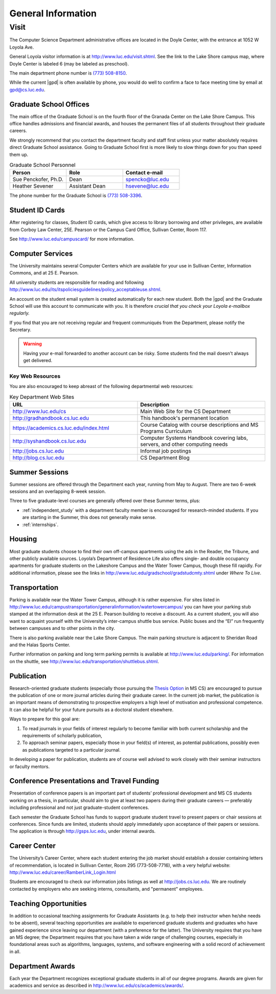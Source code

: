 .. index::
    visit
    location of department
    personnel
    graduate school offices
    ID cards
    computer services
    notification services
    systems handbook
    job postings
    blog for department
    web site
    summer sessions
    awards
    teaching opportunities
    transportation
    parking
    housing
    apartments
    publication
    conference presentations
    travel funding
    Career Center
    jobs

###################
General Information
###################

*****
Visit
*****

The Computer Science Department administrative offices are located in the Doyle Center, with the entrance at 1052 W Loyola Ave.

General Loyola visitor information is at http://www.luc.edu/visit.shtml. See the link to the Lake Shore campus map, where Doyle Center is labeled 6 (may be labeled as preschool).

The main department phone number is `(773) 508-8150 <tel:+7735088150>`_.

While the current |gpd| is often available by phone, you would do well to confirm a face to face meeting time by email at `gpd@cs.luc.edu <mailto:gpd@cs.luc.edu>`_.

Graduate School Offices
=======================

The main office of the Graduate School is on the fourth floor of the Granada Center on the Lake Shore Campus. This office handles admissions and financial awards, and houses the permanent files of all students throughout their graduate careers.

We strongly recommend that you contact the department faculty and staff first unless your matter absolutely requires direct Graduate School assistance. Going to Graduate School first is more likely to slow things down for you than speed them up.

.. csv-table:: Graduate School Personnel
    :header: "Person", "Role", "Contact e-mail"
    :widths: 15, 15, 15

    "Sue Penckofer, Ph.D.", "Dean", "spencko@luc.edu"
    "Heather Sevener", "Assistant Dean", "hsevene@luc.edu"

The phone number for the Graduate School is `(773) 508-3396 <tel:+7735083396>`_.

Student ID Cards
================

After registering for classes, Student ID cards, which give access to library borrowing and other privileges, are available from Corboy Law Center, 25E. Pearson or the Campus Card Office, Sullivan Center, Room 117.

See http://www.luc.edu/campuscard/ for more information.

Computer Services
=================

The University maintains several Computer Centers which are available for your use in Sullivan Center, Information Commons, and at 25 E. Pearson.

All university students are responsible for reading and following http://www.luc.edu/its/itspoliciesguidelines/policy_acceptableuse.shtml.

An account on the student email system is created automatically for each new student. Both the |gpd| and the Graduate School will use this account to communicate with you. It is therefore *crucial that you check your Loyola e-mailbox regularly.*

If you find that you are not receiving regular and frequent communiqués from the Department, please notify the Secretary.

.. warning::

    Having your e-mail forwarded to another account can be risky. Some students find the mail doesn't always get delivered.

Key Web Resources
-----------------

You are also encouraged to keep abreast of the following departmental web resources:

.. csv-table:: Key Department Web Sites
   :header: "URL", "Description"
   :widths: 15, 15

   "http://www.luc.edu/cs", "Main Web Site for the CS Department"
   "http://gradhandbook.cs.luc.edu", "This handbook's permanent location"
   "https://academics.cs.luc.edu/index.html", "Course Catalog with course descriptions and MS Programs Curriculum"
   "http://syshandbook.cs.luc.edu", "Computer Systems Handbook covering labs, servers, and other computing needs"
   "http://jobs.cs.luc.edu", "Informal job postings"
   "http://blog.cs.luc.edu", "CS Department Blog"

Summer Sessions
===============

Summer sessions are offered through the Department each year, running from May to August. There are two 6-week sessions and an overlapping 8-week session.

Three to five graduate-level courses are generally offered over these Summer terms, plus:

* :ref:`independent_study` with a department faculty member is encouraged for research-minded students. If you are starting in the Summer, this does not generally make sense.

* :ref:`internships`.

Housing
=======

Most graduate students choose to find their own off-campus apartments using the ads in the Reader, the Tribune, and other publicly available sources. Loyola’s Department of Residence Life also offers single- and double occupancy apartments for graduate students on the Lakeshore Campus and the Water Tower Campus, though these fill rapidly. For additional information, please see the links in http://www.luc.edu/gradschool/gradstudcmty.shtml under *Where To Live*.

Transportation
==============

Parking is available near the Water Tower Campus, although it is rather expensive. For sites listed in http://www.luc.edu/campustransportation/generalinformation/watertowercampus/ you can have your parking stub stamped at the information desk at the 25 E. Pearson building to receive a discount. As a current student, you will also want to acquaint yourself with the University’s inter-campus shuttle bus service. Public buses and the “El” run frequently between campuses and to other points in the city.

There is also parking available near the Lake Shore Campus. The main parking structure is adjacent to Sheridan Road and the Halas Sports Center.

Further information on parking and long term parking permits is available at http://www.luc.edu/parking/. For information on the shuttle, see http://www.luc.edu/transportation/shuttlebus.shtml.

Publication
===========

Research-oriented graduate students (especially those pursuing the `Thesis Option <https://academics.cs.luc.edu/graduate/mscs.html#thesis-option>`_ in MS CS) are encouraged to pursue the publication of one or more journal articles during their graduate career. In the current job market, the publication is an important means of demonstrating to prospective employers a high level of motivation and professional competence. It can also be helpful for your future pursuits as a doctoral student elsewhere.

Ways to prepare for this goal are:

1. To read journals in your fields of interest regularly to become familiar with both current scholarship and the requirements of scholarly publication,
2. To approach seminar papers, especially those in your field(s) of interest, as potential publications, possibly even as publications targeted to a particular journal.

In developing a paper for publication, students are of course well advised to work closely with their seminar instructors or faculty mentors.

Conference Presentations and Travel Funding
===========================================

Presentation of conference papers is an important part of students’ professional development and MS CS students working on a thesis, in particular, should aim to give at least two papers during their graduate careers — preferably including professional and not just graduate-student conferences.

Each semester the Graduate School has funds to support graduate student travel to present papers or chair sessions at conferences. Since funds are limited, students should apply immediately upon acceptance of their papers or sessions. The application is through http://gsps.luc.edu, under internal awards.

Career Center
=============

The University’s Career Center, where each student entering the job market should establish a dossier containing letters of recommendation, is located in Sullivan Center, Room 295 (773-508-7716), with a very helpful website: http://www.luc.edu/career/RamberLink_Login.html

Students are encouraged to check our information jobs listings as well at http://jobs.cs.luc.edu. We are routinely contacted by employers who are seeking interns, consultants, and "permanent" employees.

Teaching Opportunities
======================

In addition to occasional teaching assignments for Graduate Assistants (e.g. to help their instructor when he/she needs to be absent), several teaching opportunities are available to experienced graduate students and graduates who have gained experience since leaving our department (with a preference for the latter). The University requires that you have an MS degree; the Department requires that you have taken a wide range of challenging courses, especially in foundational areas such as algorithms, languages, systems, and software engineering with a solid record of achievement in all.

Department Awards
=================

Each year the Department recognizes exceptional graduate students in all of our degree programs. Awards are given for academics and service as described in http://www.luc.edu/cs/academics/awards/.
